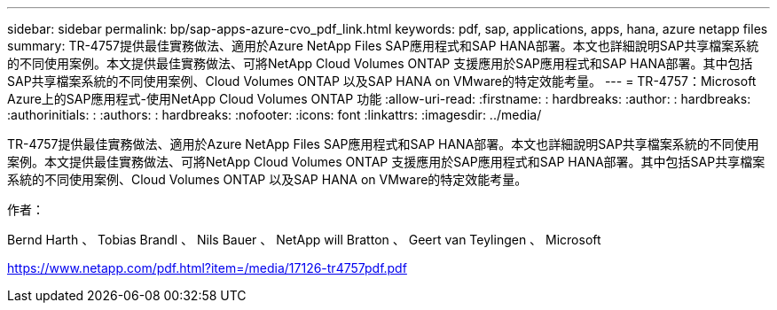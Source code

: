 ---
sidebar: sidebar 
permalink: bp/sap-apps-azure-cvo_pdf_link.html 
keywords: pdf, sap, applications, apps, hana, azure netapp files 
summary: TR-4757提供最佳實務做法、適用於Azure NetApp Files SAP應用程式和SAP HANA部署。本文也詳細說明SAP共享檔案系統的不同使用案例。本文提供最佳實務做法、可將NetApp Cloud Volumes ONTAP 支援應用於SAP應用程式和SAP HANA部署。其中包括SAP共享檔案系統的不同使用案例、Cloud Volumes ONTAP 以及SAP HANA on VMware的特定效能考量。 
---
= TR-4757：Microsoft Azure上的SAP應用程式-使用NetApp Cloud Volumes ONTAP 功能
:allow-uri-read: 
:firstname: : hardbreaks:
:author: : hardbreaks:
:authorinitials: :
:authors: : hardbreaks:
:nofooter: 
:icons: font
:linkattrs: 
:imagesdir: ../media/


[role="lead"]
TR-4757提供最佳實務做法、適用於Azure NetApp Files SAP應用程式和SAP HANA部署。本文也詳細說明SAP共享檔案系統的不同使用案例。本文提供最佳實務做法、可將NetApp Cloud Volumes ONTAP 支援應用於SAP應用程式和SAP HANA部署。其中包括SAP共享檔案系統的不同使用案例、Cloud Volumes ONTAP 以及SAP HANA on VMware的特定效能考量。

作者：

Bernd Harth 、 Tobias Brandl 、 Nils Bauer 、 NetApp will Bratton 、 Geert van Teylingen 、 Microsoft

link:https://www.netapp.com/pdf.html?item=/media/17126-tr4757pdf.pdf["https://www.netapp.com/pdf.html?item=/media/17126-tr4757pdf.pdf"]
